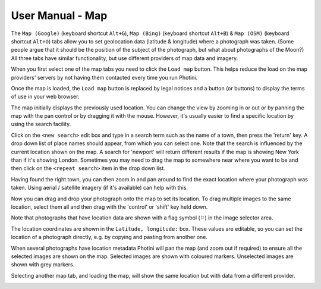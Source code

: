 User Manual - Map
=================

The ``Map (Google)`` (keyboard shortcut ``Alt+G``), ``Map (Bing)`` (keyboard shortcut ``Alt+B``) & ``Map (OSM)`` (keyboard shortcut ``Alt+O``) tabs allow you to set geolocation data (latitude & longitude) where a photograph was taken.
(Some people argue that it should be the position of the subject of the photograph, but what about photographs of the Moon?)
All three tabs have similar functionality, but use different providers of map data and imagery.

.. image:: ../images/screenshot_13.png

When you first select one of the map tabs you need to click the ``Load map`` button.
This helps reduce the load on the map providers' servers by not having them contacted every time you run Photini.

.. image:: ../images/screenshot_14.png

Once the map is loaded, the ``Load map`` button is replaced by legal notices and a button (or buttons) to display the terms of use in your web browser.

The map initially displays the previously used location.
You can change the view by zooming in or out or by panning the map with the pan control or by dragging it with the mouse.
However, it's usually easier to find a specific location by using the search facility.

.. image:: ../images/screenshot_15.png

Click on the ``<new search>`` edit box and type in a search term such as the name of a town, then press the 'return' key.
A drop down list of place names should appear, from which you can select one.
Note that the search is influenced by the current location shown on the map.
A search for 'newport' will return different results if the map is showing New York than if it's showing London.
Sometimes you may need to drag the map to somewhere near where you want to be and then click on the ``<repeat search>`` item in the drop down list.

.. image:: ../images/screenshot_16.png

Having found the right town, you can then zoom in and pan around to find the exact location where your photograph was taken.
Using aerial / satellite imagery (if it's available) can help with this.

.. image:: ../images/screenshot_17.png

Now you can drag and drop your photograph onto the map to set its location.
To drag multiple images to the same location, select them all and then drag with the 'control' or 'shift' key held down.

.. image:: ../images/screenshot_18.png

.. |flag| unicode:: U+02690

Note that photographs that have location data are shown with a flag symbol (|flag|) in the image selector area.

The location coordinates are shown in the ``Latitude, longitude:`` box.
These values are editable, so you can set the location of a photograph directly, e.g. by copying and pasting from another one.

.. image:: ../images/screenshot_19.png

When several photographs have location metadata Photini will pan the map (and zoom out if required) to ensure all the selected images are shown on the map.
Selected images are shown with coloured markers.
Unselected images are shown with grey markers.

.. image:: ../images/screenshot_20.png

Selecting another map tab, and loading the map, will show the same location but with data from a different provider.

.. image:: ../images/screenshot_21.png